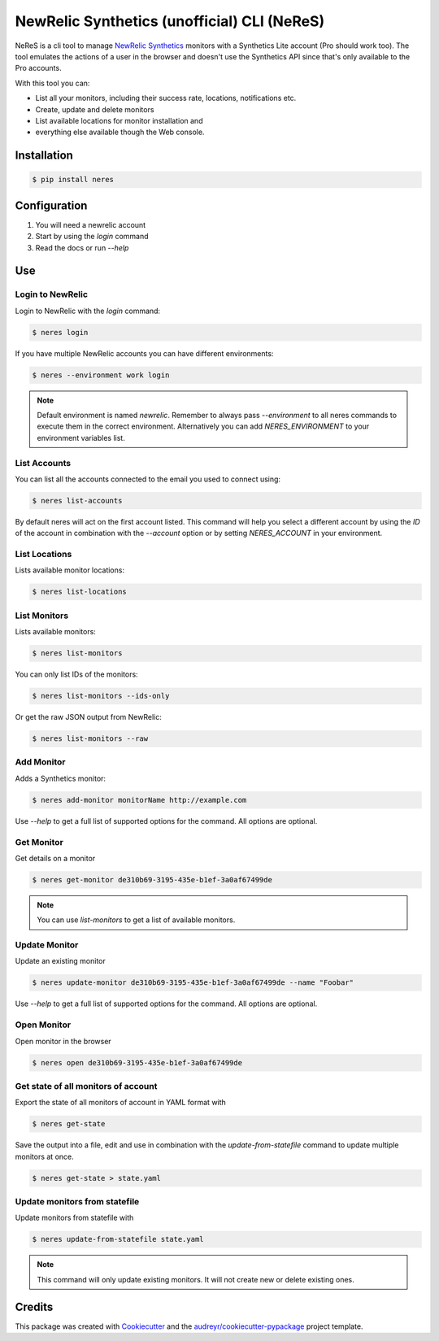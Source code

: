NewRelic Synthetics (unofficial) CLI (NeReS)
============================================

|image0| |image1| |image2|

NeReS is a cli tool to manage `NewRelic Synthetics
<https://synthetics.newrelic.com/>`__ monitors with a Synthetics Lite account
(Pro should work too). The tool emulates the actions of a user in the browser
and doesn't use the Synthetics API since that's only available to the Pro
accounts.

With this tool you can:

-  List all your monitors, including their success rate, locations,
   notifications etc.
-  Create, update and delete monitors
-  List available locations for monitor installation and
-  everything else available though the Web console.

|image3|


Installation
------------

.. code:: shell

   $ pip install neres



Configuration
-------------

1. You will need a newrelic account
2. Start by using the `login` command
3. Read the docs or run `--help`


Use
---

Login to NewRelic
~~~~~~~~~~~~~~~~~~

Login to NewRelic with the `login` command:

.. code:: shell

   $ neres login

If you have multiple NewRelic accounts you can have different environments:

.. code:: shell

   $ neres --environment work login

.. note::

  Default environment is named `newrelic`. Remember to always pass `--environment`
  to all neres commands to execute them in the correct environment. Alternatively
  you can add `NERES_ENVIRONMENT` to your environment variables list.


List Accounts
~~~~~~~~~~~~~

You can list all the accounts connected to the email you used to connect using:

.. code:: shell

   $ neres list-accounts

By default neres will act on the first account listed. This command will help
you select a different account by using the `ID` of the account in combination
with the `--account` option or by setting `NERES_ACCOUNT` in your environment.

List Locations
~~~~~~~~~~~~~~

Lists available monitor locations:

.. code:: shell

   $ neres list-locations

List Monitors
~~~~~~~~~~~~~

Lists available monitors:

.. code:: shell

   $ neres list-monitors

You can only list IDs of the monitors:

.. code:: shell

   $ neres list-monitors --ids-only

Or get the raw JSON output from NewRelic:

.. code:: shell

   $ neres list-monitors --raw

Add Monitor
~~~~~~~~~~~

Adds a Synthetics monitor:

.. code:: shell

   $ neres add-monitor monitorName http://example.com

Use `--help` to get a full list of supported options for the command. All
options are optional.


Get Monitor
~~~~~~~~~~~

Get details on a monitor

.. code:: shell

   $ neres get-monitor de310b69-3195-435e-b1ef-3a0af67499de


.. note::

   You can use `list-monitors` to get a list of available monitors.

Update Monitor
~~~~~~~~~~~~~~

Update an existing monitor

.. code:: shell

   $ neres update-monitor de310b69-3195-435e-b1ef-3a0af67499de --name "Foobar"

Use `--help` to get a full list of supported options for the command. All
options are optional.


Open Monitor
~~~~~~~~~~~~

Open monitor in the browser

.. code:: shell

   $ neres open de310b69-3195-435e-b1ef-3a0af67499de


Get state of all monitors of account
~~~~~~~~~~~~~~~~~~~~~~~~~~~~~~~~~~~~~

Export the state of all monitors of account in YAML format with

.. code:: shell

   $ neres get-state


Save the output into a file, edit and use in combination with the
`update-from-statefile` command to update multiple monitors at once.

.. code:: shell

   $ neres get-state > state.yaml


Update monitors from statefile
~~~~~~~~~~~~~~~~~~~~~~~~~~~~~~

Update monitors from statefile with

.. code:: shell

   $ neres update-from-statefile state.yaml


.. note::

   This command will only update existing monitors. It will not create new or
   delete existing ones.


Credits
-------

This package was created with
`Cookiecutter <https://github.com/audreyr/cookiecutter>`__ and the
`audreyr/cookiecutter-pypackage <https://github.com/audreyr/cookiecutter-pypackage>`__
project template.

.. |image0| image:: https://img.shields.io/pypi/v/neres.svg
.. |image1| image:: https://travis-ci.org/glogiotatidis/neres.svg?branch=master
.. |image2| image:: https://pyup.io/repos/github/glogiotatidis/neres/shield.svg
.. |image3| image:: https://raw.githubusercontent.com/glogiotatidis/neres/asciinema/asciinema-demo.gif
              :target: https://asciinema.org/a/145685
